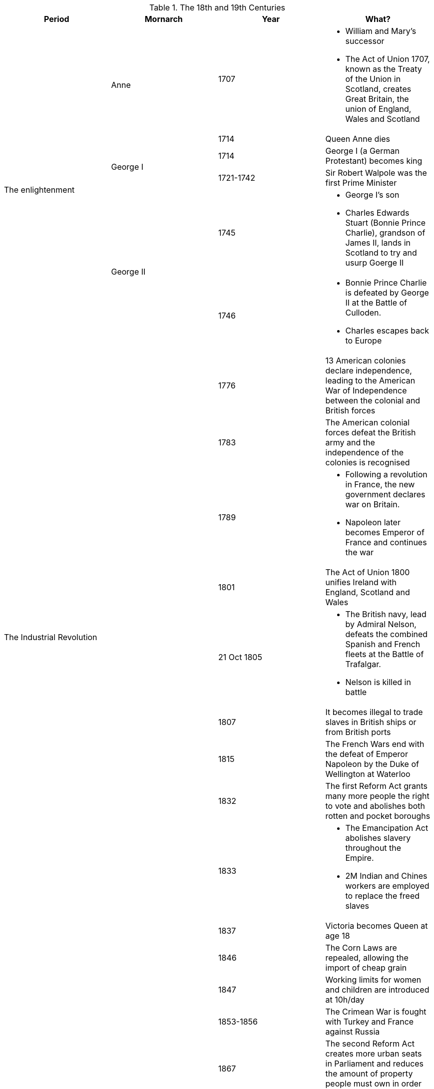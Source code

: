 .The 18th and 19th Centuries
[frame=none,grid=rows]
|===
|Period|Mornarch|Year|What?

.6+|The enlightenment
.2+|Anne
|1707
a|
* [red]#William and Mary's successor#
* The Act of Union 1707, known as the Treaty of the Union in Scotland, creates Great Britain, the union of England, Wales and Scotland

// |
// |
|1714
|Queen Anne dies

// |
.2+|George I
|1714
|George I (a German Protestant) becomes king

// |
// |
|[red]#1721-1742#
|[red]#Sir Robert Walpole was the first Prime Minister#

// |
.2+|George II
|1745
a|
* [red]#George I's son#
* Charles Edwards Stuart (Bonnie Prince Charlie), grandson of James II, lands in Scotland to try and usurp Goerge II

// |
// |
|1746
a|
* Bonnie Prince Charlie is defeated by George II at the Battle of Culloden. 
* Charles escapes back to Europe

.9+|The Industrial Revolution
.9+|
|1776
|13 American colonies declare independence, leading to the American War of Independence between the colonial and British forces

// |
// |
|1783
|The American colonial forces defeat the British army and the independence of the colonies is recognised

// |
// |
|1789
a|
* Following a revolution in France, the new government declares war on Britain. 
* Napoleon later becomes Emperor of France and continues the war

// |
// |
|1801
|The Act of Union 1800 unifies Ireland with England, Scotland and Wales

// |
// |
|21 Oct 1805
a|
* The British navy, lead by Admiral Nelson, defeats the combined Spanish and French fleets at the Battle of Trafalgar. 
* Nelson is killed in battle

// |
// |
|1807
|It becomes illegal to trade slaves in British ships or from British ports

// |
// |
|1815
|The French Wars end with the defeat of Emperor Napoleon by the Duke of Wellington at Waterloo

// |
// |
|1832
|The first Reform Act grants many more people the right to vote and abolishes both rotten and pocket boroughs

// |
// |
|1833
a|
* The Emancipation Act abolishes slavery throughout the Empire. 
* 2M Indian and Chines workers are employed to replace the freed slaves

.9+|The Victorian Age and the Industrial Revolution
.9+|Victoria
|1837
|Victoria becomes Queen at age 18

// |
// |
|1846
|The Corn Laws are repealed, allowing the import of cheap grain

// |
// |
|1847
|Working limits for women and children are introduced at 10h/day

// |
// |
|1853-1856
|The Crimean War is fought with Turkey and France against Russia

// |
// |
|1867
|The second Reform Act creates more urban seats in Parliament and reduces the amount of property people must own in order to vote

// |
// |
|1870
|An Act of Parliament allows women to keep their earnings, property and money when they get married

// |
// |
|1882
|An Act of Parliament gives women the right to keep their own earnings and property

// |
// |
|1899-1902
a|
* The Boer War is fought against Dutch settlers in South Africa. 
* The war raises public sympathy for the Boers and lead to questioning the Empire's role

// |
// |
|1901
|Victoria dies after almost 64 years on the throne
|===
